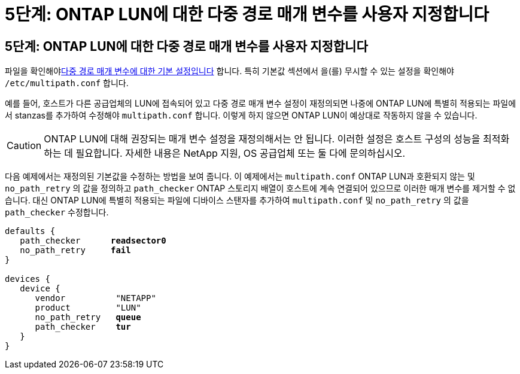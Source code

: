 = 5단계: ONTAP LUN에 대한 다중 경로 매개 변수를 사용자 지정합니다
:allow-uri-read: 




== 5단계: ONTAP LUN에 대한 다중 경로 매개 변수를 사용자 지정합니다

파일을 확인해야<<multipath-parameter-settings,다중 경로 매개 변수에 대한 기본 설정입니다>> 합니다. 특히 기본값 섹션에서 을(를) 무시할 수 있는 설정을 확인해야 `/etc/multipath.conf` 합니다.

예를 들어, 호스트가 다른 공급업체의 LUN에 접속되어 있고 다중 경로 매개 변수 설정이 재정의되면 나중에 ONTAP LUN에 특별히 적용되는 파일에서 stanzas를 추가하여 수정해야 `multipath.conf` 합니다. 이렇게 하지 않으면 ONTAP LUN이 예상대로 작동하지 않을 수 있습니다.


CAUTION: ONTAP LUN에 대해 권장되는 매개 변수 설정을 재정의해서는 안 됩니다. 이러한 설정은 호스트 구성의 성능을 최적화하는 데 필요합니다. 자세한 내용은 NetApp 지원, OS 공급업체 또는 둘 다에 문의하십시오.

다음 예제에서는 재정의된 기본값을 수정하는 방법을 보여 줍니다. 이 예제에서는 `multipath.conf` ONTAP LUN과 호환되지 않는 및 `no_path_retry` 의 값을 정의하고 `path_checker` ONTAP 스토리지 배열이 호스트에 계속 연결되어 있으므로 이러한 매개 변수를 제거할 수 없습니다. 대신 ONTAP LUN에 특별히 적용되는 파일에 디바이스 스탠자를 추가하여 `multipath.conf` 및 `no_path_retry` 의 값을 `path_checker` 수정합니다.

[listing, subs="+quotes"]
----
defaults {
   path_checker      *readsector0*
   no_path_retry     *fail*
}

devices {
   device {
      vendor          "NETAPP"
      product         "LUN"
      no_path_retry   *queue*
      path_checker    *tur*
   }
}
----